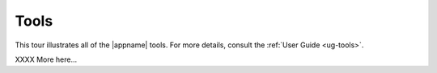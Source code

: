 Tools
-----

This tour illustrates all of the |appname| tools. For more details, consult the
:ref:`User Guide <ug-tools>`.

..    xx .. incvideo:: WorkArea ../videos/WorkArea.mp4 512px center
..    :poster:  ../_images/WorkArea.jpg

..    xx |block-image|

XXXX More here...
